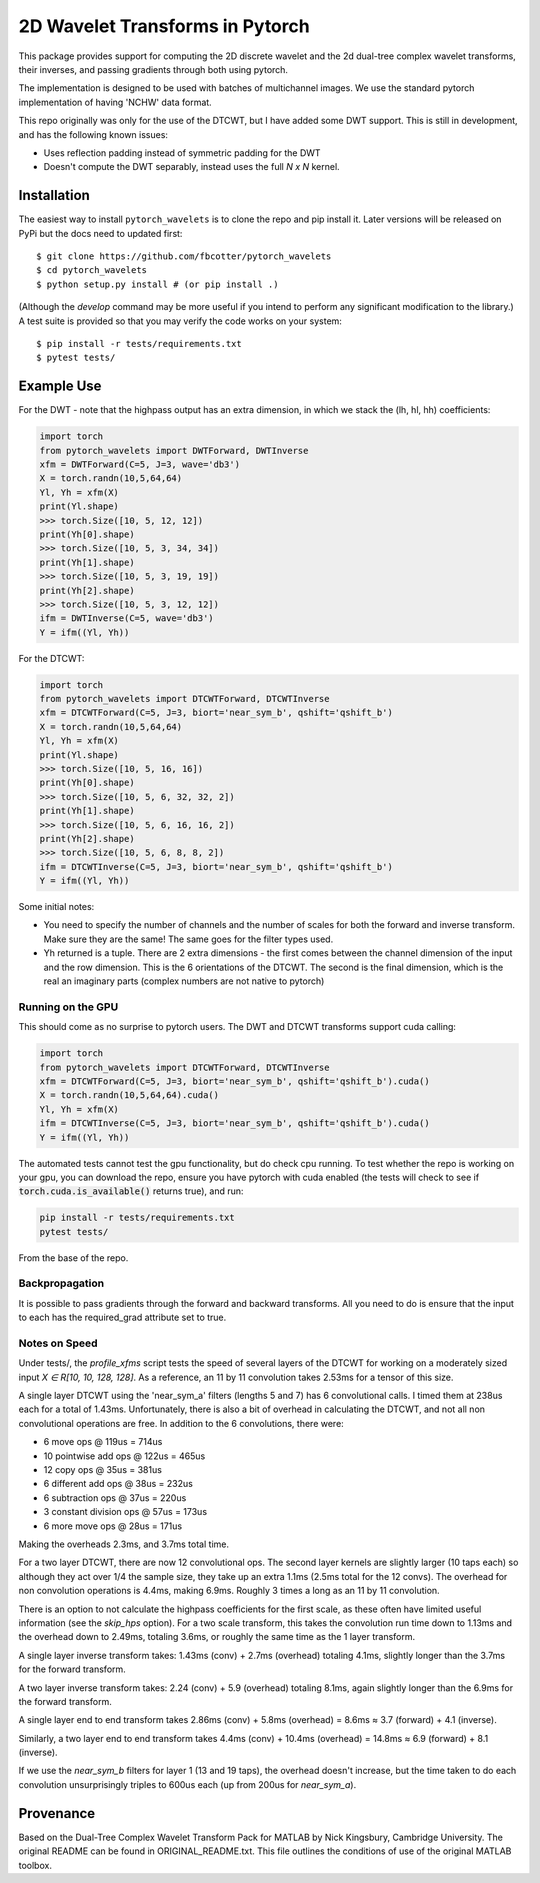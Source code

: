 2D Wavelet Transforms in Pytorch
================================

|Build Status|

.. |Build Status| image:: https://travis-ci.org/fbcotter/pytorch_wavelets.png?branch=master
    :target: https://travis-ci.org/fbcotter/pytorch_wavelets

This package provides support for computing the 2D discrete wavelet and 
the 2d dual-tree complex wavelet transforms, their inverses, and passing 
gradients through both using pytorch.

The implementation is designed to be used with batches of multichannel images.
We use the standard pytorch implementation of having 'NCHW' data format.

This repo originally was only for the use of the DTCWT, but I have added some DWT support. This is still in development,
and has the following known issues:

- Uses reflection padding instead of symmetric padding for the DWT
- Doesn't compute the DWT separably, instead uses the full `N x N` kernel.

Installation
````````````
The easiest way to install ``pytorch_wavelets`` is to clone the repo and pip install
it. Later versions will be released on PyPi but the docs need to updated first::

    $ git clone https://github.com/fbcotter/pytorch_wavelets
    $ cd pytorch_wavelets
    $ python setup.py install # (or pip install .)

(Although the `develop` command may be more useful if you intend to perform any
significant modification to the library.) A test suite is provided so that you
may verify the code works on your system::

    $ pip install -r tests/requirements.txt
    $ pytest tests/

Example Use
```````````
For the DWT - note that the highpass output has an extra dimension, in which we stack the (lh, hl, hh) coefficients:

.. code:: python

    import torch
    from pytorch_wavelets import DWTForward, DWTInverse
    xfm = DWTForward(C=5, J=3, wave='db3')
    X = torch.randn(10,5,64,64)
    Yl, Yh = xfm(X) 
    print(Yl.shape)
    >>> torch.Size([10, 5, 12, 12])
    print(Yh[0].shape) 
    >>> torch.Size([10, 5, 3, 34, 34])
    print(Yh[1].shape)
    >>> torch.Size([10, 5, 3, 19, 19])
    print(Yh[2].shape)
    >>> torch.Size([10, 5, 3, 12, 12])
    ifm = DWTInverse(C=5, wave='db3')
    Y = ifm((Yl, Yh))

For the DTCWT:

.. code:: python

    import torch
    from pytorch_wavelets import DTCWTForward, DTCWTInverse
    xfm = DTCWTForward(C=5, J=3, biort='near_sym_b', qshift='qshift_b')
    X = torch.randn(10,5,64,64)
    Yl, Yh = xfm(X) 
    print(Yl.shape)
    >>> torch.Size([10, 5, 16, 16])
    print(Yh[0].shape) 
    >>> torch.Size([10, 5, 6, 32, 32, 2])
    print(Yh[1].shape)
    >>> torch.Size([10, 5, 6, 16, 16, 2])
    print(Yh[2].shape)
    >>> torch.Size([10, 5, 6, 8, 8, 2])
    ifm = DTCWTInverse(C=5, J=3, biort='near_sym_b', qshift='qshift_b')
    Y = ifm((Yl, Yh))

Some initial notes:

- You need to specify the number of channels and the number of scales for both
  the forward and inverse transform. Make sure they are the same! The same goes
  for the filter types used.
- Yh returned is a tuple. There are 2 extra dimensions - the first comes between
  the channel dimension of the input and the row dimension. This is the
  6 orientations of the DTCWT. The second is the final dimension, which is the
  real an imaginary parts (complex numbers are not native to pytorch)

Running on the GPU
~~~~~~~~~~~~~~~~~~
This should come as no surprise to pytorch users. The DWT and DTCWT transforms support
cuda calling:

.. code:: python

    import torch
    from pytorch_wavelets import DTCWTForward, DTCWTInverse
    xfm = DTCWTForward(C=5, J=3, biort='near_sym_b', qshift='qshift_b').cuda()
    X = torch.randn(10,5,64,64).cuda()
    Yl, Yh = xfm(X) 
    ifm = DTCWTInverse(C=5, J=3, biort='near_sym_b', qshift='qshift_b').cuda()
    Y = ifm((Yl, Yh))

The automated tests cannot test the gpu functionality, but do check cpu running.
To test whether the repo is working on your gpu, you can download the repo,
ensure you have pytorch with cuda enabled (the tests will check to see if
:code:`torch.cuda.is_available()` returns true), and run:

.. code:: 

    pip install -r tests/requirements.txt
    pytest tests/

From the base of the repo.

Backpropagation
~~~~~~~~~~~~~~~
It is possible to pass gradients through the forward and backward transforms.
All you need to do is ensure that the input to each has the required_grad
attribute set to true.

Notes on Speed
~~~~~~~~~~~~~~
Under tests/, the `profile_xfms`
script tests the speed of several layers of the DTCWT for working on a moderately sized input `X ∈ R[10, 10, 128, 128]`.
As a reference, an 11 by 11 convolution takes 2.53ms for a tensor of this size. 

A single layer DTCWT using the 'near_sym_a' filters (lengths 5 and 7) has 6 convolutional calls. I timed them at 238us
each for a total of 1.43ms. Unfortunately, there is also a bit of overhead in calculating the DTCWT, and not all non
convolutional operations are free. In addition to the 6 convolutions, there were:

- 6 move ops @ 119us = 714us
- 10 pointwise add ops @ 122us = 465us
- 12 copy ops @ 35us = 381us
- 6 different add ops @ 38us = 232us
- 6 subtraction ops @ 37us = 220us
- 3 constant division ops @ 57us = 173us
- 6 more move ops @ 28us = 171us

Making the overheads 2.3ms, and 3.7ms total time.

For a two layer DTCWT, there are now 12 convolutional ops. The second layer kernels are slightly larger (10 taps each)
so although they act over 1/4 the sample size, they take up an extra 1.1ms (2.5ms total for the 12 convs). The overhead
for non convolution operations is 4.4ms, making 6.9ms. Roughly 3 times a long as an 11 by 11 convolution.

There is an option to not calculate the highpass coefficients for the first scale, as these often have limited useful
information (see the `skip_hps` option). For a two scale transform, this takes the convolution run time down to 1.13ms
and the overhead down to 2.49ms, totaling 3.6ms, or roughly the same time as the 1 layer transform.

A single layer inverse transform takes: 1.43ms (conv) + 2.7ms (overhead) totaling 4.1ms, slightly longer than the 3.7ms
for the forward transform.

A two layer inverse transform takes: 2.24 (conv) + 5.9 (overhead) totaling 8.1ms, again slightly longer than the 6.9ms
for the forward transform.

A single layer end to end transform takes 2.86ms (conv) + 5.8ms (overhead) = 8.6ms ≈ 3.7 (forward) + 4.1 (inverse).

Similarly, a two layer end to end transform takes 4.4ms (conv) + 10.4ms (overhead) = 14.8ms ≈ 6.9 (forward) + 8.1 
(inverse).

If we use the `near_sym_b` filters for layer 1 (13 and 19 taps), the overhead doesn't increase, but the time taken to do
each convolution unsurprisingly triples to 600us each (up from 200us for `near_sym_a`). 

Provenance
``````````
Based on the Dual-Tree Complex Wavelet Transform Pack for MATLAB by Nick
Kingsbury, Cambridge University. The original README can be found in
ORIGINAL_README.txt.  This file outlines the conditions of use of the original
MATLAB toolbox.

.. vim:sw=4:sts=4:et
